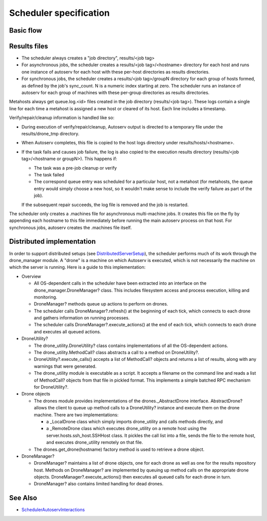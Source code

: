 =======================
Scheduler specification
=======================

Basic flow
----------

.. figure:: SchedulerSpecification/scheduler_flow.png

Results files
-------------

-  The scheduler always creates a "job directory", results/<job tag>
-  For asynchronous jobs, the scheduler creates a results/<job
   tag>/<hostname> directory for each host and runs one instance of
   autoserv for each host with these per-host directories as results
   directories.
-  For synchronous jobs, the scheduler creates a results/<job
   tag>/groupN directory for each group of hosts formed, as defined by
   the job's sync\_count. N is a numeric index starting at zero. The
   scheduler runs an instance of autoserv for each group of machines
   with these per-group directories as results directories.

Metahosts always get queue.log.<id> files created in the job directory
(results/<job tag>). These logs contain a single line for each time a
metahost is assigned a new host or cleared of its host. Each line
includes a timestamp.

Verify/repair/cleanup information is handled like so:

-  During execution of verify/repair/cleanup, Autoserv output is
   directed to a temporary file under the results/drone\_tmp directory.
-  When Autoserv completes, this file is copied to the host logs
   directory under results/hosts/<hostname>.
-  If the task fails and causes job failure, the log is also copied to
   the execution results directory (results/<job tag>/<hostname or
   groupN>). This happens if:

   -  The task was a pre-job cleanup or verify
   -  The task failed
   -  The correspond queue entry was scheduled for a particular host,
      not a metahost (for metahosts, the queue entry would simply choose
      a new host, so it wouldn't make sense to include the verify
      failure as part of the job).

   If the subsequent repair succeeds, the log file is removed and the
   job is restarted.

The scheduler only creates a .machines file for asynchronous
multi-machine jobs. It creates this file on the fly by appending each
hostname to this file immediately before running the main autoserv
process on that host. For synchronous jobs, autoserv creates the
.machines file itself.

Distributed implementation
--------------------------

In order to support distributed setups (see
`DistributedServerSetup <DistributedServerSetup>`_), the scheduler
performs much of its work through the drone\_manager module. A "drone"
is a machine on which Autoserv is executed, which is not necessarily the
machine on which the server is running. Here is a guide to this
implementation:

-  Overview

   -  All OS-dependent calls in the scheduler have been extracted into
      an interface on the drone\_manager.DroneManager? class. This
      includes filesystem access and process execution, killing and
      monitoring.
   -  DroneManager? methods queue up actions to perform on drones.
   -  The scheduler calls DroneManager?.refresh() at the beginning of
      each tick, which connects to each drone and gathers information on
      running processes.
   -  The scheduler calls DroneManager?.execute\_actions() at the end of
      each tick, which connects to each drone and executes all queued
      actions.

-  DroneUtility?

   -  The drone\_utility.DroneUtility? class contains implementations of
      all the OS-dependent actions.
   -  The drone\_utility.MethodCall? class abstracts a call to a method
      on DroneUtility?.
   -  DroneUtility?.execute\_calls() accepts a list of MethodCall?
      objects and returns a list of results, along with any warnings
      that were generated.
   -  The drone\_utility module is executable as a script. It accepts a
      filename on the command line and reads a list of MethodCall?
      objects from that file in pickled format. This implements a simple
      batched RPC mechanism for DroneUtility?.

-  Drone objects

   -  The drones module provides implementations of the
      drones.\_AbstractDrone interface. AbstractDrone? allows the client
      to queue up method calls to a DroneUtility? instance and execute
      them on the drone machine. There are two implementations:

      -  a \_LocalDrone class which simply imports drone\_utility and
         calls methods directly, and
      -  a \_RemoteDrone class which executes drone\_utility on a remote
         host using the server.hosts.ssh\_host.SSHHost class. It pickles
         the call list into a file, sends the file to the remote host,
         and executes drone\_utility remotely on that file.

   -  The drones.get\_drone(hostname) factory method is used to retrieve
      a drone object.

-  DroneManager?

   -  DroneManager? maintains a list of drone objects, one for each
      drone as well as one for the results repository host. Methods on
      DroneManager? are implemented by queuing up method calls on the
      appropriate drone objects. DroneManager?.execute\_actions() then
      executes all queued calls for each drone in turn.
   -  DroneManager? also contains limited handling for dead drones.

See Also
--------

-  `SchedulerAutoservInteractions <SchedulerAutoservInteractions>`_
